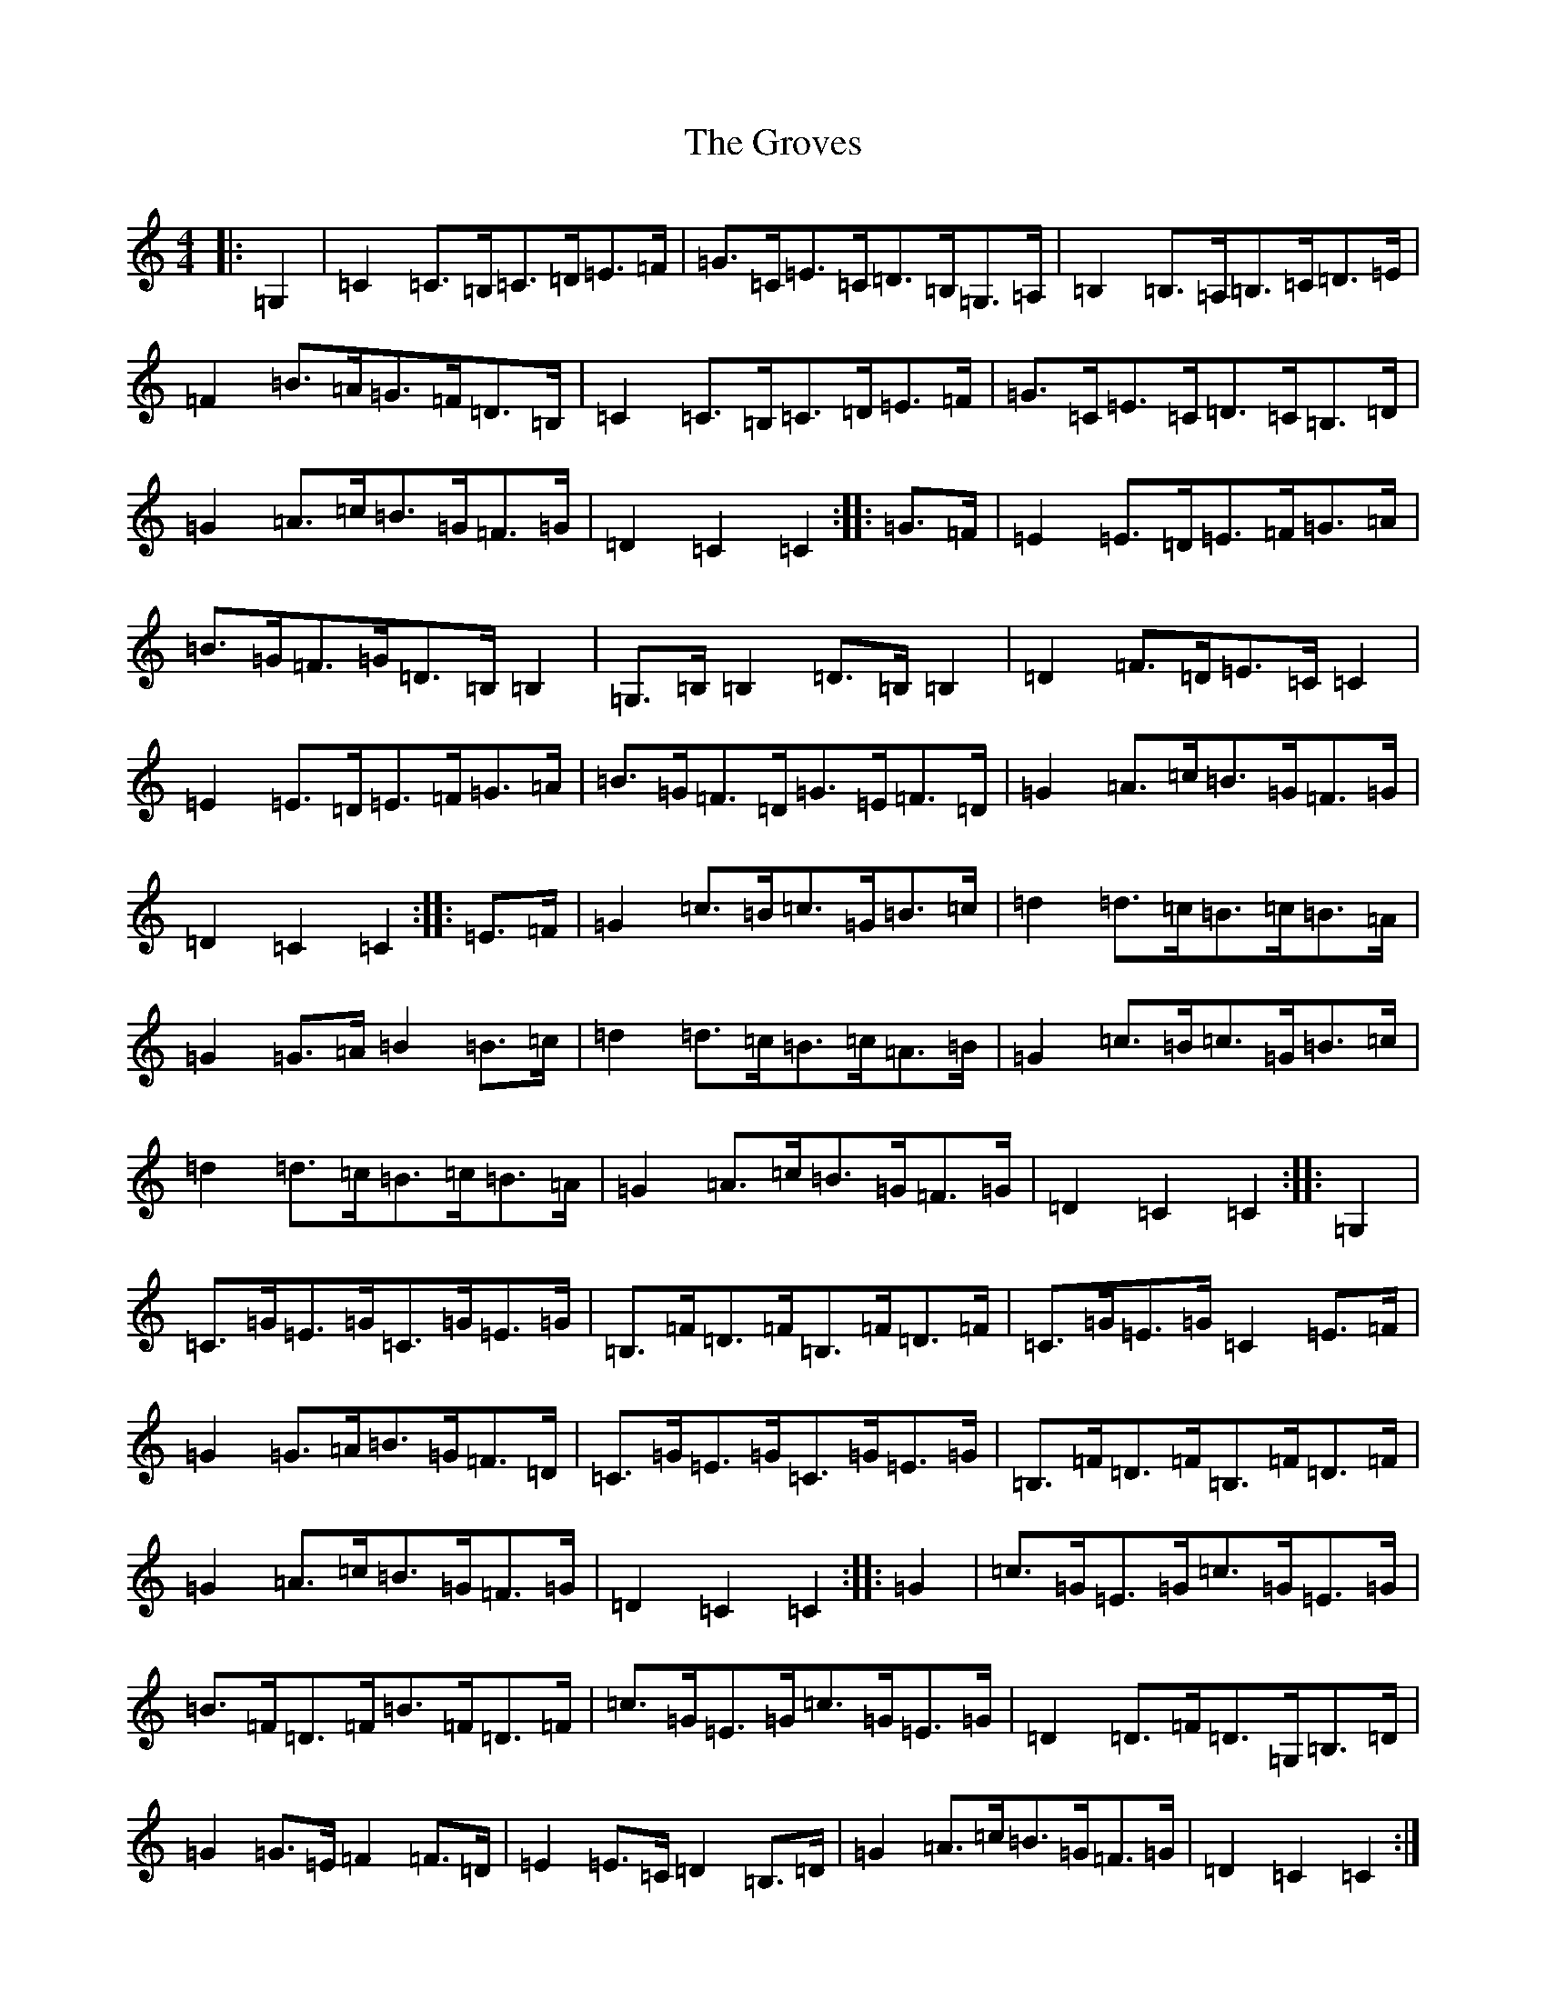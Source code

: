 X: 8496
T: Groves, The
S: https://thesession.org/tunes/3977#setting16832
Z: G Major
R: hornpipe
M:4/4
L:1/8
K: C Major
|:=G,2|=C2=C>=B,=C>=D=E>=F|=G>=C=E>=C=D>=B,=G,>=A,|=B,2=B,>=A,=B,>=C=D>=E|=F2=B>=A=G>=F=D>=B,|=C2=C>=B,=C>=D=E>=F|=G>=C=E>=C=D>=C=B,>=D|=G2=A>=c=B>=G=F>=G|=D2=C2=C2:||:=G>=F|=E2=E>=D=E>=F=G>=A|=B>=G=F>=G=D>=B,=B,2|=G,>=B,=B,2=D>=B,=B,2|=D2=F>=D=E>=C=C2|=E2=E>=D=E>=F=G>=A|=B>=G=F>=D=G>=E=F>=D|=G2=A>=c=B>=G=F>=G|=D2=C2=C2:||:=E>=F|=G2=c>=B=c>=G=B>=c|=d2=d>=c=B>=c=B>=A|=G2=G>=A=B2=B>=c|=d2=d>=c=B>=c=A>=B|=G2=c>=B=c>=G=B>=c|=d2=d>=c=B>=c=B>=A|=G2=A>=c=B>=G=F>=G|=D2=C2=C2:||:=G,2|=C>=G=E>=G=C>=G=E>=G|=B,>=F=D>=F=B,>=F=D>=F|=C>=G=E>=G=C2=E>=F|=G2=G>=A=B>=G=F>=D|=C>=G=E>=G=C>=G=E>=G|=B,>=F=D>=F=B,>=F=D>=F|=G2=A>=c=B>=G=F>=G|=D2=C2=C2:||:=G2|=c>=G=E>=G=c>=G=E>=G|=B>=F=D>=F=B>=F=D>=F|=c>=G=E>=G=c>=G=E>=G|=D2=D>=F=D>=G,=B,>=D|=G2=G>=E=F2=F>=D|=E2=E>=C=D2=B,>=D|=G2=A>=c=B>=G=F>=G|=D2=C2=C2:|